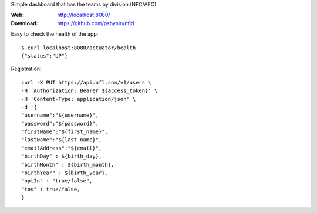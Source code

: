 Simple dashboard that has the teams by division (NFC/AFC)

:Web: http://localhost:8080/
:Download: https://github.com/pshynin/nfld

Easy to check the health of the app::

    $ curl localhost:8080/actuator/health
    {"status":"UP"}

Registration::

    curl -X PUT https://api.nfl.com/v1/users \
    -H 'Authorization: Bearer ${access_token}' \
    -H 'Content-Type: application/json' \
    -d '{
    "username":"${username}",
    "password":"${password}",
    "firstName":"${first_name}",
    "lastName":"${last_name}",
    "emailAddress":"${email}",
    "birthDay" : ${birth_day},
    "birthMonth" : ${birth_month},
    "birthYear" : ${birth_year},
    "optIn" : "true/false",
    "tos" : true/false,
    }



